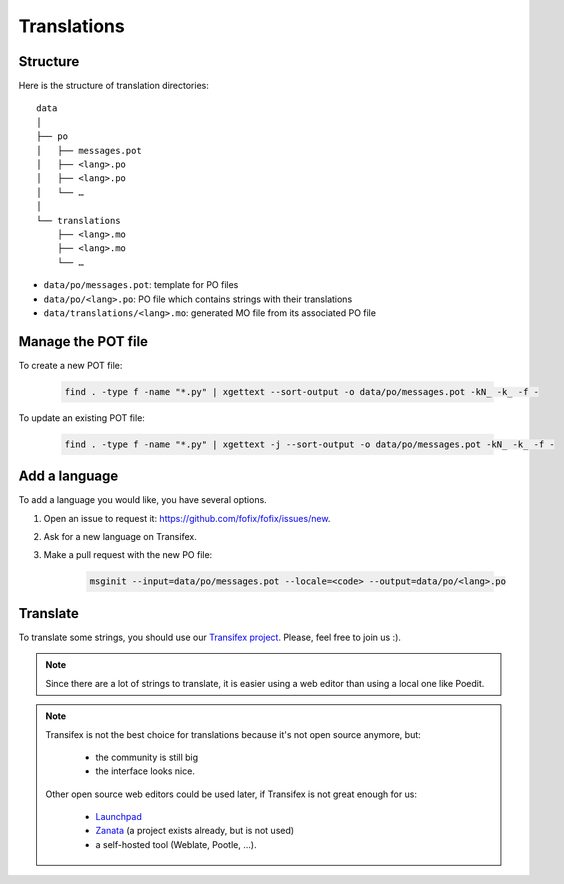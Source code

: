 Translations
============


Structure
---------

Here is the structure of translation directories::

    data
    │
    ├── po
    │   ├── messages.pot
    │   ├── <lang>.po
    │   ├── <lang>.po
    │   └── …
    │
    └── translations
        ├── <lang>.mo
        ├── <lang>.mo
        └── …

- ``data/po/messages.pot``: template for PO files
- ``data/po/<lang>.po``: PO file which contains strings with their translations
- ``data/translations/<lang>.mo``: generated MO file from its associated PO file


Manage the POT file
-------------------

To create a new POT file:

    .. code-block:: bash

        find . -type f -name "*.py" | xgettext --sort-output -o data/po/messages.pot -kN_ -k_ -f -

To update an existing POT file:

    .. code-block:: bash

        find . -type f -name "*.py" | xgettext -j --sort-output -o data/po/messages.pot -kN_ -k_ -f -


Add a language
--------------

To add a language you would like, you have several options.

1. Open an issue to request it: https://github.com/fofix/fofix/issues/new.
2. Ask for a new language on Transifex.
3. Make a pull request with the new PO file:

    .. code-block:: bash

        msginit --input=data/po/messages.pot --locale=<code> --output=data/po/<lang>.po


Translate
---------

To translate some strings, you should use our `Transifex project <https://www.transifex.com/fofix/fofix/>`_. Please, feel free to join us :).


.. note::

    Since there are a lot of strings to translate, it is easier using a web
    editor than using a local one like Poedit.

.. note::

    Transifex is not the best choice for translations because it's not open
    source anymore, but:

        - the community is still big
        - the interface looks nice.

    Other open source web editors could be used later, if Transifex is not great
    enough for us:

        - `Launchpad <https://translations.launchpad.net>`_
        - `Zanata <https://translate.zanata.org/project/view/fofix?dswid=9957>`_ (a project exists already, but is not used)
        - a self-hosted tool (Weblate, Pootle, …).
